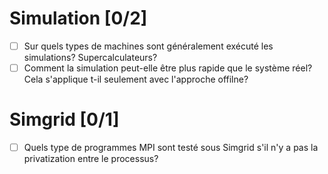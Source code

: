 * Simulation [0/2]
  * [ ] Sur quels types de machines sont généralement exécuté les simulations? Supercalculateurs?
  * [ ] Comment la simulation peut-elle être plus rapide que le système réel? Cela s'applique t-il seulement avec l'approche offilne?
* Simgrid [0/1]
  * [ ] Quels type de programmes MPI sont testé sous Simgrid s'il n'y a pas la privatization entre le processus?
  

